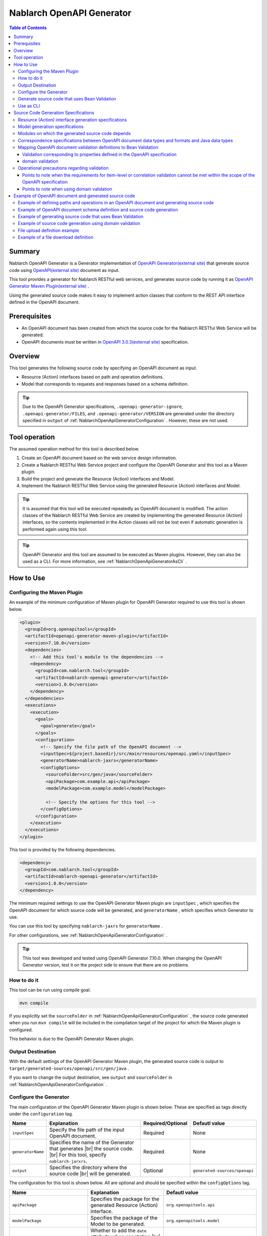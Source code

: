 .. _nablarch_openapi_generator:

====================================================
Nablarch OpenAPI Generator
====================================================

.. contents:: Table of Contents
  :depth: 3
  :local:

Summary
-------------

Nablarch OpenAPI Generator is a Generator implementation of  `OpenAPI Generator(external site) <https://openapi-generator.tech/>`_ that generate source code using `OpenAPI(external site) <https://www.openapis.org/>`_ document as input.

This tool provides a generator for Nablarch RESTful web services, and generates source code by running it as `OpenAPI Generator Maven Plugin(external site) <https://openapi-generator.tech/docs/plugins>`_ .

Using the generated source code makes it easy to implement action classes that conform to the REST API interface defined in the OpenAPI document.

Prerequisites
-------------

* An OpenAPI document has been created from which the source code for the Nablarch RESTful Web Service will be generated.
* OpenAPI documents must be written in `OpenAPI 3.0.3(external site) <https://spec.openapis.org/oas/v3.0.3.html>`_ specification.

Overview
--------

This tool generates the following source code by specifying an OpenAPI document as input.

* Resource (Action) interfaces based on path and operation definitions.
* Model that corresponds to requests and responses based on a schema definition.

.. tip::

  Due to the OpenAPI Generator specifications, ``.openapi-generator-ignore``, ``.openapi-generator/FILES``, and ``.openapi-generator/VERSION`` are generated under the directory specified in ``output`` of :ref:`NablarchOpenApiGeneratorConfiguration` . However, these are not used.

Tool operation
----------------

The assumed operation method for this tool is described below.

#. Create an OpenAPI document based on the web service design information.
#. Create a Nablarch RESTful Web Service project and configure the OpenAPI Generator and this tool as a Maven plugin.
#. Build the project and generate the Resource (Action) interfaces and Model.
#. Implement the Nablarch RESTful Web Service using the generated Resource (Action) interfaces and Model.

.. tip::

  It is assumed that this tool will be executed repeatedly as OpenAPI document is modified. The action classes of the Nablarch RESTful Web Service are created by implementing the generated Resource (Action) interfaces, so the contents implemented in the Action classes will not be lost even if automatic generation is performed again using this tool.

.. tip::

  OpenAPI Generator and this tool are assumed to be executed as Maven plugins. However, they can also be used as a CLI. For more information, see :ref:`NablarchOpenApiGeneratorAsCli` .

How to Use
-------------

Configuring the Maven Plugin
==============================

An example of the minimum configuration of Maven plugin for OpenAPI Generator required to use this tool is shown below.

.. code-block:: xml

      <plugin>
        <groupId>org.openapitools</groupId>
        <artifactId>openapi-generator-maven-plugin</artifactId>
        <version>7.10.0</version>
        <dependencies>
          <!-- Add this tool's module to the dependencies -->
          <dependency>
            <groupId>com.nablarch.tool</groupId>
            <artifactId>nablarch-openapi-generator</artifactId>
            <version>1.0.0</version>
          </dependency>
        </dependencies>
        <executions>
          <execution>
            <goals>
              <goal>generate</goal>
            </goals>
            <configuration>
              <!-- Specify the file path of the OpenAPI document -->
              <inputSpec>${project.basedir}/src/main/resources/openapi.yaml</inputSpec>
              <generatorName>nablarch-jaxrs</generatorName>
              <configOptions>
                <sourceFolder>src/gen/java</sourceFolder>
                <apiPackage>com.example.api</apiPackage>
                <modelPackage>com.example.model</modelPackage>

                <!-- Specify the options for this tool -->
              </configOptions>
            </configuration>
          </execution>
        </executions>
      </plugin>

This tool is provided by the following dependencies.

.. code-block:: xml

          <dependency>
            <groupId>com.nablarch.tool</groupId>
            <artifactId>nablarch-openapi-generator</artifactId>
            <version>1.0.0</version>
          </dependency>

The minimum required settings to use the OpenAPI Generator Maven plugin are ``inputSpec`` , which specifies the OpenAPI document for which source code will be generated, and ``generatorName`` , which specifies which Generator to use.

You can use this tool by specifying ``nablarch-jaxrs`` for ``generatorName`` .

For other configurations, see :ref:`NablarchOpenApiGeneratorConfiguration` .

.. tip::

  This tool was developed and tested using OpenAPI Generator 7.10.0.
  When changing the OpenAPI Generator version, test it on the project side to ensure that there are no problems.

How to do it
============

This tool can be run using compile goal.

.. code-block:: text

  mvn compile

If you explicitly set the ``sourceFolder`` in :ref:`NablarchOpenApiGeneratorConfiguration` , the source code generated when you run ``mvn compile`` will be included in the compilation target of the project for which the Maven plugin is configured.

This behavior is due to the OpenAPI Generator Maven plugin.

Output Destination
====================

With the default settings of the OpenAPI Generator Maven plugin, the generated source code is output to ``target/generated-sources/openapi/src/gen/java`` .

If you want to change the output destination, see ``output`` and ``sourceFolder`` in :ref:`NablarchOpenApiGeneratorConfiguration` .

.. _NablarchOpenApiGeneratorConfiguration:

Configure the Generator
===========================

The main configuration of the OpenAPI Generator Maven plugin is shown below. These are specified as tags directly under the ``configuration`` tag.

==================  =========================================================  ====================  ===============================
Name                Explanation                                                Required/Optional     Defautl value
==================  =========================================================  ====================  ===============================
``inputSpec``       Specify the file path of the input OpenAPI document.       Required              None
``generatorName``   Specifies the name of the Generator that generates |br|
                    the source code. |br|
                    For this tool, specify ``nablarch-jarxrs``.                Required              None
``output``          Specifies the directory where the source code |br|
                    will be generated.                                         Optional              ``generated-sources/openapi``
==================  =========================================================  ====================  ===============================

The configuration for this tool is shown below. All are optional and should be specified within the ``configOptions`` tag.

==================================== ================================================================================================== =====================================================================
Name                                 Explanation                                                                                        Defautl value
==================================== ================================================================================================== =====================================================================
``apiPackage``                       Specifies the package for the generated Resource (Action) interface.                               ``org.openapitools.api``
``modelPackage``                     Specifies the package of the Model to be generated.                                                ``org.openapitools.model``
``hideGenerationTimestamp``          Whether to add the ``date`` attribute when annotating |br|                                         ``false``
                                     the ``Generated`` annotation. By default, the date and time |br|
                                     the source code was generated is output.                             
``sourceFolder``                     Specifies the directory where the source code will be generated. |br|                              ``src/gen/java``
                                     It is interpreted as a relative path from the ``output`` of |br|
                                     the Maven plugin setting of the OpenAPI Generator. By configuring |br|
                                     this, the source code generated by this tool will be included in |br|
                                     the compilation target when ``mvn compile`` is executed.
``useTags``                          The unit of the generated Resource (Action) interface is the tag |br|                              ``false``
                                     attached to the endpoint, not the path. If multiple tags are attached |br|
                                     to the endpoint, the first tag is used.
``serializableModel``                Implement the ``java.io.Serializable`` interface in the Model |br|                                 ``false``
                                     you are generating.
``generateBuilders``                 Generate a Builder class for the Model.                                                            ``false``
``useBeanValidation``                From the validation definition in the OpenAPI document, |br|                                       ``false``
                                     source code is generated to perform validation using |br|
                                     :ref:`bean_validation` .
``additionalModelTypeAnnotations``   Add additional annotations to the class declaration of the Model |br|                              None
                                     to be generated. To add multiple annotations, separate them with ``;``. 
``additionalEnumTypeAnnotations``    Annotate the generated enum type with additional annotations. |br|                                 None
                                     To add multiple annotations, separate them with ``;`` .
``primitivePropertiesAsString``      Prints all properties of the model that are primitive data types |br|                              ``false``
                                     as ``String``.
``supportConsumesMediaTypes``        Specifies the media types that the Resource (Action) interface to be |br|                          ``application/json,multipart/form-data``
                                     generated will accept requests for, separated by ``,`` .
``supportProducesMediaTypes``        Specifies the media types that the generated Resource (Action) |br|                                ``application/json``
                                     interface will respond to, separated by ``,`` .
==================================== ================================================================================================== =====================================================================

Generate source code that uses Bean Validation
==================================================

If you want to generate source code to use :ref:`bean_validation` , set the value of ``useBeanValidation`` to ``true`` .

An example setting is shown below.

.. code-block:: xml

            <configuration>
              <!-- Specify the file path of the OpenAPI document -->
              <inputSpec>${project.basedir}/src/main/resources/openapi.yaml</inputSpec>
              <generatorName>nablarch-jaxrs</generatorName>
              <configOptions>
                <sourceFolder>src/gen/java</sourceFolder>
                <apiPackage>com.example.api</apiPackage>
                <modelPackage>com.example.model</modelPackage>
                <!-- Generate source code using Bean Validation -->
                <useBeanValidation>true</useBeanValidation>
              </configOptions>
            </configuration>

Default value of ``useBeanValidation`` is ``false``, so annotations that use :ref:`bean_validation` function are not annotated by default.

This is because the validation definitions defined in the OpenAPI specification often do not satisfy business requirements, and it is also not possible to define correlated validation.

Please refer to :ref:`openapi_property_to_bean_validation` for details on the specifications and operational precautions when generating source code to use the validation function, including these points.

.. _NablarchOpenApiGeneratorAsCli:

Use as CLI
===========================

This tool is assumed to be used as a Maven plugin. However, it can also be used as a CLI. Here we will introduce how to use it as a CLI as a supplement.

To run it as a CLI, download the `OpenAPI Generator 7.10.0 JAR file(external site) <https://repo1.maven.org/maven2/org/openapitools/openapi-generator-cli/7.10.0/openapi-generator-cli-7.10.0.jar>`_ and `this tool's JAR file(external site) <https://repo1.maven.org/maven2/com/nablarch/tool/nablarch-openapi-generator/1.0.0/nablarch-openapi-generator-1.0.0.jar>`_  , and run it with the java command. An example of execution is shown below.

.. code-block:: text

  java -cp openapi-generator-cli-7.10.0.jar:nablarch-openapi-generator-1.0.0.jar org.openapitools.codegen.OpenAPIGenerator generate --generator-name nablarch-jaxrs --input-spec openapi.yaml --output out --additional-properties=apiPackage=com.example.api,modelPackage=com.example.model,useBeanValidation=true,hideGenerationTimestamp=true

Specify ``nablarch-jaxrs`` for ``--generator-name`` . The OpenAPI Generator configuration items in :ref:`NablarchOpenApiGeneratorConfiguration` can also be specified in the OpenAPI Generator CLI. For details, see the result of the command below.

.. code-block:: text

  java -jar openapi-generator-cli-7.10.0.jar help generate

.. tip::

  The format for specifying OpenAPI Generator options is hyphen-separated, like this: ``--generator-name`` .

The tool-specific configuration of :ref:`NablarchOpenApiGeneratorConfiguration` is specified in ``--additional-properties`` with the format ``key=value``. Multiple settings are separated by ``,`` .

.. tip::

  The tool-specific configuration is specified by ``--additional-properties=`` followed by the name of the item and its value as is. For example, ``--additional-properties=hideGenerationTimestamp=true`` .

Source Code Generation Specifications
---------------------------------------

The following describes the specifications for how this tool generates source code based on an OpenAPI document.

.. important::

  Nablarch RESTful Web Service does not support all annotations provided by Jakarta RESTful Web Services. Therefore, please note that the contents of the OpenAPI document other than those described here will not be reflected in the generated source code.

  For information about annotations supported by Nablarch RESTful Web Service, see :ref:`restful_web_service_architecture` and :ref:`router_adaptor_path_annotation` for the routing adapter.

Resource (Action) interface generation specifications
=========================================================

The generation specifications for Resource (Action) interface are described here. It will be generated in accordance with :ref:`rest_feature_details-method_signature`, so please refer to this as well.

Specifications related to the generation unit and type definition of the Resource (Action) interface are shown below.

* Generated based on the path and operation information defined in the OpenAPI document.
* Generate it as a Java interface.
* The unit for generating Resource (Action) interface is selected from the following:

  * By default, it is compiled at the first level of the path defined in the OpenAPI document.
  * If ``useTags`` is set to ``true``, the unit of measurement will be the tags attached to the operation.

* The Resource (Action) interface declaration is annotated with the ``Path`` annotation.
* Annotate with the ``Generated`` annotation.

The specifications regarding method generation of Resource (Action) interface are shown below.

**Annotations that annotate method declarations**

================== ==============================================================================================================
Annotation         Explanation
================== ==============================================================================================================
``GET``            Annotate when the operation's HTTP method is GET.
``POST``           Annotate when the operation's HTTP method is POST.
``PUT``            Annotate when the operation's HTTP method is PUT.
``DELETE``         Annotate when the operation's HTTP method is DELETE.
``PATCH``          Annotate when the operation's HTTP method is PATCH.
``HEAD``           Annotate when the operation's HTTP method is HEAD.
``OPTIONS``        Annotate when the operation's HTTP method is OPTIONS.
``Consumes``       Annotate if the content type of the request is defined.
``Produces``       Annotate if the response content type is defined and is other than ``type: string`` and ``format: binary`` .
``Valid``          Annotate if a request body is defined and ``useBeanValidation`` is ``true`` .
================== ==============================================================================================================

.. tip::

  ``type: string`` and ``format: binary`` indicate that a file will be downloaded. In this case, the content type is set using :java:extdoc:`HttpResponse#setContentType<nablarch.fw.web.HttpResponse.setContentType(java.lang.String)>` .
  
**Method name generation specification**

* Use the value of the ``operationId`` element in the OpenAPI document as the method name.
* If the ``operationId`` element is not set, the method name is generated by combining the path value and the HTTP method name.

**Method argument generation specifications**

====================================================================== =============================================================================================================================
Method Argument Types                                                  Explanation
====================================================================== =============================================================================================================================
Request Model Type                                                     When a request body is received and the request content type is other than multipart, set the corresponding |br|
                                                                       Model type argument.
:java:extdoc:`JaxRsHttpRequest <nablarch.fw.jaxrs.JaxRsHttpRequest>`   Always generate and set as argument.
:java:extdoc:`ExecutionContext <nablarch.fw.ExecutionContext>`         Always generate and set as argument.
====================================================================== =============================================================================================================================

.. tip::

  * RESTful Web Service do not support annotations such as ``PathParam`` and ``QueryParam`` defined in Jakarta RESTful Web Services, so the definition of ``parameters`` in the OpenAPI document is not reflected in the method arguments. This information can be obtained from :java:extdoc:`JaxRsHttpRequest <nablarch.fw.jaxrs.JaxRsHttpRequest>` .
  * If the content type of the request is ``multipart/form-data``, the request Model type argument will not be generated. Uploaded files should be retrieved using :java:extdoc:`JaxRsHttpRequest <nablarch.fw.jaxrs.JaxRsHttpRequest>` .

**Method return value generation specifications**

====================================================================== ==========================================================================================
Method Return Types                                                    Explanation
====================================================================== ==========================================================================================
:java:extdoc:`EntityResponse <nablarch.fw.jaxrs.EntityResponse>`       Generated if the response is a Model. The type parameter reflects the type of the Model.
:java:extdoc:`HttpResponse <nablarch.fw.web.HttpResponse>`             Generated if the response is not a Model or the HTTP status code is other than ``200`` .
====================================================================== ==========================================================================================

Model generation specifications
===================================

The specifications regarding the Model generation units and type definitions are shown below.

* Generate for a model defined as a schema.
* Generate as a Java class.
* Annotate the ``JsonTypeName`` annotation.
* Annotate the ``Generated`` annotation.

The generation specifications for the Model properties are shown below.

* Generates properties corresponding to the fields defined in the schema in the OpenAPI document.
* Generate getters and setters for properties and annotate them with ``JsonProperty`` annotations.
* Generate a chainable method that sets the property value and returns the Model's own type.
* If ``useBeanValidation`` is ``true`` and the OpenAPI document contains validation definitions, it enables :ref:`bean_validation` .
* The annotations used in validation are those provided by Nablarch in the :ref:`bean_validation` package and those in the Jakarta EE standard :java:extdoc:`jakarta.validation.constraints` package.

The correspondence specifications between data types and formats in the OpenAPI document and Java data types are described in :ref:`openapi_datatypes_format_to_java_datatypes` , and the correspondence specifications between validation definitions and annotations used in validation are described in :ref:`openapi_property_to_bean_validation` .

Other Model generation specifications are shown below.

* Generates the ``hashCode``, ``equals`` and ``toString`` methods.

Modules on which the generated source code depends
==================================================

To build the source code generated by this tool, the following modules are required as dependencies.

.. code-block:: xml

    <dependency>
      <groupId>com.nablarch.framework</groupId>
      <artifactId>nablarch-fw-jaxrs</artifactId>
    </dependency>
    <dependency>
       <groupId>com.nablarch.framework</groupId>
       <artifactId>nablarch-core-validation-ee</artifactId>
    </dependency>
    <dependency>
      <groupId>jakarta.ws.rs</groupId>
      <artifactId>jakarta.ws.rs-api</artifactId>
    </dependency>
    <dependency>
      <groupId>jakarta.annotation</groupId>
      <artifactId>jakarta.annotation-api</artifactId>
    </dependency>
    <dependency>
      <groupId>com.fasterxml.jackson.core</groupId>
      <artifactId>jackson-annotations</artifactId>
      <version>2.17.1</version>
    </dependency>

All of these are included in the dependencies set up in the blank RESTful Web Service project.

.. _openapi_datatypes_format_to_java_datatypes:

Correspondence specifications between OpenAPI document data types and formats and Java data types
====================================================================================================

The following table shows the correspondence between the data types and formats defined in the OpenAPI document and the Java data types defined by this tool.

=================================== ======================================== ===========================================================================
OpenAPI data types( ``type`` )      OpenAPI format( ``format`` )             Model property data types
=================================== ======================================== ===========================================================================
``integer``                                                                  ``java.lang.Integer``
``integer``                         ``int32``                                ``java.lang.Integer``
``integer``                         ``int64``                                ``java.lang.Long``
``number``                                                                   ``java.math.BigDecimal``
``number``                          ``float``                                ``java.lang.Float``
``number``                          ``double``                               ``java.lang.Double``
``boolean``                                                                  ``java.lang.Boolean``
``string``                                                                   ``java.lang.String``
``string``                          ``byte``                                 ``byte[]``
``string``                          ``date``                                 ``java.time.LocalDate``
``string``                          ``date-time``                            ``java.time.OffsetDateTime``
``string``                          ``number``                               ``java.math.BigDecimal``
``string``                          ``uuid``                                 ``java.util.UUID``
``string``                          ``uri``                                  ``java.net.URI``
``string``                                                                   enum ( Specifying ``enum`` will generate the corresponding Enum type. )
``array``                                                                    ``java.util.List``
``array``                                                                    ``java.util.Set`` ( When ``uniqueItems: true`` )
``object``                                                                   Corresponding Model type
``object``                                                                   If there is no corresponding type, ``java.lang.Object``
=================================== ======================================== ===========================================================================

.. tip::

  * ``type: string`` and ``format: binary`` are only available if the request content type is ``multipart/form-data`` . Using any other content type or encountering this data type/format combination in the response Model definition will abort Model creation.
  * In the case of ``type: string`` , there are many other formats available in addition to those listed in the table above, but all are generated as ``java.lang.String`` .

.. _openapi_property_to_bean_validation:

Mapping OpenAPI document validation definitions to Bean Validation
======================================================================

In this tool, the default value of ``useBeanValidation`` is ``false``, so by default, annotations used in :ref:`bean_validation` will not be added regardless of the definition in the OpenAPI document. However, if you set it to ``true``, annotations will be added to properties according to the following two policies depending on the contents of the OpenAPI document.

* Validation corresponding to properties defined in the OpenAPI specification
* domain validation

Validation corresponding to properties defined in the OpenAPI specification
^^^^^^^^^^^^^^^^^^^^^^^^^^^^^^^^^^^^^^^^^^^^^^^^^^^^^^^^^^^^^^^^^^^^^^^^^^^^^^^^

When validation is defined using `properties defined in the OpenAPI specification(external site) <https://spec.openapis.org/oas/v3.0.3.html#properties>`_ , annotations should be added according to the following table.

=================================== ======================================== ========================================== ============================================================================================================
OpenAPI data types( ``type`` )      OpenAPI format( ``format`` )             Properties used in OpenAPI                 Annotations for validation
=================================== ======================================== ========================================== ============================================================================================================
``integer``                         (any format)                             ``required``                               :java:extdoc:`Required <nablarch.core.validation.ee.Required>`
``integer``                                                                  ``minimum`` and ``maximum``                :java:extdoc:`NumberRange(min = {minimum}, max = {maximum}) <nablarch.core.validation.ee.NumberRange>`
``integer``                         ``int32``                                ``required``                               :java:extdoc:`Required <nablarch.core.validation.ee.Required>`
``integer``                         ``int32``                                ``minimum`` and ``maximum``                :java:extdoc:`NumberRange(min = {minimum}, max = {maximum}) <nablarch.core.validation.ee.NumberRange>`
``integer``                         ``int64``                                ``required``                               :java:extdoc:`Required <nablarch.core.validation.ee.Required>`
``integer``                         ``int64``                                ``minimum`` and ``maximum``                :java:extdoc:`NumberRange(min = {minimum}, max = {maximum}) <nablarch.core.validation.ee.NumberRange>`
``number``                          (any format)                             ``required``                               :java:extdoc:`Required <nablarch.core.validation.ee.Required>`
``number``                                                                   ``minimum`` and ``maximum``                :java:extdoc:`DecimalRange(min = "{minimum}", max = "{maximum}") <nablarch.core.validation.ee.DecimalRange>`
``number``                          ``float``                                ``required``                               :java:extdoc:`Required <nablarch.core.validation.ee.Required>`
``number``                          ``float``                                ``minimum`` and ``maximum``                :java:extdoc:`DecimalRange(min = "{minimum}", max = "{maximum}") <nablarch.core.validation.ee.DecimalRange>`
``number``                          ``double``                               ``required``                               :java:extdoc:`Required <nablarch.core.validation.ee.Required>`
``number``                          ``double``                               ``minimum`` and ``maximum``                :java:extdoc:`DecimalRange(min = "{minimum}", max = "{maximum}") <nablarch.core.validation.ee.DecimalRange>`
``boolean``                                                                  ``required``                               :java:extdoc:`Required <nablarch.core.validation.ee.Required>`
``string``                          (any format)                             ``required``                               :java:extdoc:`Required <nablarch.core.validation.ee.Required>`
``string``                                                                   ``minLength`` and ``maxLength``            :java:extdoc:`Length(min = {minLength}, max = {maxLength}) <nablarch.core.validation.ee.Length>`
``string``                                                                   ``pattern``                                :java:extdoc:`Pattern(regexp = "{pattern}")<jakarta.validation.constraints.Pattern>`
``array``                                                                    ``required``                               :java:extdoc:`Required <nablarch.core.validation.ee.Required>`
``array``                                                                    ``minItems`` and ``maxItems``              :java:extdoc:`Size(min = {minItems}, max = {maxItems}) <nablarch.core.validation.ee.Size>`
=================================== ======================================== ========================================== ============================================================================================================

.. tip::

  * ``multipleOf`` , ``exclusiveMinimum`` , ``exclusiveMaximum`` , ``minProperties`` and ``maxProperties`` are not supported.
  * Combinations of ``minimum`` and ``maximum`` , ``minLength`` and ``maxLength`` , and ``minItems`` and ``maxItems`` can be specified with just one of them.
  * If the Java data type is ``java.math.BigDecimal`` , ``java.util.List`` , ``java.util.Set`` , or a model, annotate with ``Valid`` annotation.
  * Only :java:extdoc:`Pattern<jakarta.validation.constraints.Pattern>` is annotated with Jakarta Bean Validation standard annotations, and the rest are annotated with annotations of :ref:`bean_validation` provided by Nablarch.

domain validation
^^^^^^^^^^^^^^^^^^^^

This tool uses `extension of the OpenAPI specification(external site) <https://spec.openapis.org/oas/v3.0.3.html#specification-extensions>`_ to support :ref:`domain validation<bean_validation-domain_validation>` that cannot be expressed by the OpenAPI specification.

Use ``x-nablarch-domain`` as the extended property and specify the domain name as the value.

.. code-block:: yaml

        propertyName:
          type: string
          x-nablarch-domain: "domainName"

If you generate source code by specifying ``useBeanValidation`` as ``true``, the target property will be annotated with :java:extdoc:`Domain("{domainName}") <nablarch.core.validation.ee.Domain>` .

Further, since domain validation can contain various validation definitions, if validation definitions that may conflict are detected, source code generation is stopped. This is because if the same validation rules as those included in the domain are specified, duplicate validation will be performed.

Specifically, if any of ``minimum`` , ``maximum`` , ``minLength`` , ``maxLength`` , ``minItems`` , ``maxItems``, or ``pattern`` is specified for a property that specifies ``x-nablarch-domain``, source code generation will be stopped.

``required`` indicates a required item and is not enforced by the domain, so it can be used in combination.

Operational precautions regarding validation
==================================================

This section describes precautions to take when using this tool to generate source code including validation definitions.

Points to note when the requirements for item-level or correlation validation cannot be met within the scope of the OpenAPI specification
^^^^^^^^^^^^^^^^^^^^^^^^^^^^^^^^^^^^^^^^^^^^^^^^^^^^^^^^^^^^^^^^^^^^^^^^^^^^^^^^^^^^^^^^^^^^^^^^^^^^^^^^^^^^^^^^^^^^^^^^^^^^^^^^^^^^^^^^^^^^

Validation stipulated in the OpenAPI specification only includes required definitions, length checks, and regular expression checks, so it is assumed that this will not be sufficient for business applications.

Furthermore, since it is not desirable to directly modify the generated source code, correlation validation cannot be implemented in the generated model even if domain validation is used.

For this reason, the validation requirements cannot be satisfied within the scope of the OpenAPI specification and this tool, and a separate implementation is required. As a result, it should be noted that the validation definitions are likely to be distributed between the generated model and manually implemented forms, etc.

**How to implement when validation definitions are not included in the automatically generated Model**

This section introduces a method to create a form etc. with the same definition as the model automatically generated as the validation definition, copy the property values using :java:extdoc:`BeanUtil <nablarch.core.beans.BeanUtil>` , and then perform validation.

The reason why this tool does not add validation annotations by default is that, as mentioned above, it is anticipated that validation definitions may end up being distributed, which is considered undesirable.

The concept is similar to :ref:`bean_validation-execute_explicitly` and the implementation diagram is shown below.

.. code-block:: java

  public class ProjectAction implements ProjectsApi {  // ProjectsApi is the interface generated by this tool.

      // Implement the methods defined in the interface
      @Override
      public EntityResponse<ProjectResponse> createProject(ProjectCreateRequest projectCreateRequest, JaxRsHttpRequest jaxRsHttpRequest, ExecutionContext context) {
          // A form with the same property definition as the Model, with single-item validation and correlation validation added
          ProjectCreateForm form;

          try {
              // Explicitly run validation after copying values f​From the Model to the Form in a utility class
              form = ProjectValidatorUtil.validate(ProjectCreateForm.class, projectCreateRequest);
          } catch (ApplicationException e) {
              // Perform any processing when a validation error occurs
              // ...

              throw e;
          }

          // Omitted

          return response;
      }
  }

  // Image of utility class
  public final class ProjectValidatorUtil {
      // Other implementations are omitted.

      /**
       * Generate a Bean from the HTTP request and perform validation.
       *
       * @param beanClass Bean class you want to generate
       * @param src The object from which the properties are copied
       * @return  Bean object with registered values for properties
       */
      public static <T> T validate(Class<T> beanClass, Object src) {
          T bean = BeanUtil.createAndCopy(beanClass, src));
          ValidatorUtil.validate(bean);
          return bean;
      }
  }

Points to note when using domain validation
^^^^^^^^^^^^^^^^^^^^^^^^^^^^^^^^^^^^^^^^^^^^^

Domain validation allows you to organize your validation definitions by defining a domain for your Model properties, or to use validations that are not supported by the OpenAPI specification.

However, the validation specifications, including those supported by the OpenAPI specification, will be hidden from the domain side. As a result, please note that the validation specifications may not be visible from the OpenAPI document.

Example of OpenAPI document and generated source code
----------------------------------------------------------

Below is an example of an OpenAPI document and the generated source code.

The following is an example of the settings for this tool when generating source code. If settings different from these settings are required, the example settings for this tool are also provided.

.. code-block:: xml

            <configuration>
              <inputSpec>${project.basedir}/src/main/resources/openapi.yaml</inputSpec>
              <generatorName>nablarch-jaxrs</generatorName>
              <configOptions>
                <sourceFolder>src/gen/java</sourceFolder>
                <apiPackage>com.example.api</apiPackage>
                <modelPackage>com.example.model</modelPackage>
              </configOptions>
            </configuration>

The various examples described are excerpts for the purpose of getting an overview of the generated source code.

Example of defining paths and operations in an OpenAPI document and generating source code
===============================================================================================

Example OpenAPI document

.. code-block:: yaml

  /projects:
    post:
      tags:
      - project
      summary: Create a project
      description: Create a project
      operationId: createProject
      requestBody:
        description: Project Creation Request
        content:
          application/json:
            schema:
              $ref: '#/components/schemas/ProjectCreateRequest'
      responses:
        "200":
          description: Information about the created project
          content:
            application/json:
              schema:
                $ref: '#/components/schemas/ProjectResponse'
  /projects/{id}:
    get:
      tags:
      - project
      summary: Get the project
      description: Get a project by specifying the project ID
      operationId: findProjectById
      parameters:
      - name: id
        in: path
        description: ID
        required: true
        schema:
          type: string
      responses:
        "200":
          description: Project information obtained
          content:
            application/json:
              schema:
                $ref: '#/components/schemas/ProjectResponse'
        "404":
          description: If the project is not found

Example of Resource (Action) interface generated by this tool

.. code-block:: java

  @Path("/projects")
  @jakarta.annotation.Generated(value = "nablarch.tool.openapi.codegen.JavaNablarchJaxrsServerCodegen", date = "2024-12-10T13:54:26.470544738+09:00[Asia/Tokyo]", comments = "Generator version: 7.10.0")
  public interface ProjectsApi {
      /**
       * POST  : Create a project
       *
       * Create a project
       *
       * @param projectCreateRequest Project Creation Request
       * @param jaxRsHttpRequest HTTP Request
       * @param context Handler Execution Context
       * @return Information about the created project
       */
      @POST
      @Consumes({ "application/json" })
      @Produces({ "application/json" })
      EntityResponse<ProjectResponse> createProject(ProjectCreateRequest projectCreateRequest, JaxRsHttpRequest jaxRsHttpRequest, ExecutionContext context);

      /**
       * GET /{id} : Get the project
       *
       * Get a project by specifying the project ID
       *
       * @param jaxRsHttpRequest HTTP Request
       * @param context Handler Execution Context
       * @return Project information obtained
       * @return If the project is not found
       */
      @GET
      @Path("/{id}")
      @Produces({ "application/json" })
      EntityResponse<ProjectResponse> findProjectById(JaxRsHttpRequest jaxRsHttpRequest, ExecutionContext context);

  }

Example of OpenAPI document schema definition and source code generation
===========================================================================

Example OpenAPI document

.. code-block:: yaml

    ProjectResponse:
      description: Project Information
      type: object
      properties:
        id:
          format: uuid
          description: Project ID
          type: string
        name:
          description: Project name
          type: string
        sales:
          format: int64
          description: Sales
          type: integer
        startDate:
          format: date
          description: Start date
          type: string
        endDate:
          format: date
          description: End date
          type: string

Example of a model generated by this tool

.. code-block:: java

  @JsonTypeName("ProjectResponse")
  @jakarta.annotation.Generated(value = "nablarch.tool.openapi.codegen.JavaNablarchJaxrsServerCodegen", date = "2024-12-10T13:54:26.470544738+09:00[Asia/Tokyo]", comments = "Generator version: 7.10.0")
  public class ProjectResponse   {
    private UUID id;
    private String name;
    private Long sales;
    private LocalDate startDate;
    private LocalDate endDate;
   
      /**
       * Project ID
       */
      public ProjectResponse id(UUID id) {
          this.id = id;
          return this;
      }
   
      
      @JsonProperty("id")
      public UUID getId() {
          return id;
      }
   
      @JsonProperty("id")
      public void setId(UUID id) {
          this.id = id;
      }
   
      /**
       * Project name
       */
      public ProjectResponse name(String name) {
          this.name = name;
          return this;
      }
   
      
      @JsonProperty("name")
      public String getName() {
          return name;
      }
   
      @JsonProperty("name")
      public void setName(String name) {
          this.name = name;
      }
   
      /**
       * Sales
       */
      public ProjectResponse sales(Long sales) {
          this.sales = sales;
          return this;
      }
   
      
      @JsonProperty("sales")
      public Long getSales() {
          return sales;
      }
   
      @JsonProperty("sales")
      public void setSales(Long sales) {
          this.sales = sales;
      }
   
      /**
       * Start date
       */
      public ProjectResponse startDate(LocalDate startDate) {
          this.startDate = startDate;
          return this;
      }
   
      
      @JsonProperty("startDate")
      public LocalDate getStartDate() {
          return startDate;
      }
   
      @JsonProperty("startDate")
      public void setStartDate(LocalDate startDate) {
          this.startDate = startDate;
      }
   
      /**
       * End date
       */
      public ProjectResponse endDate(LocalDate endDate) {
          this.endDate = endDate;
          return this;
      }
   
      
      @JsonProperty("endDate")
      public LocalDate getEndDate() {
          return endDate;
      }
   
      @JsonProperty("endDate")
      public void setEndDate(LocalDate endDate) {
          this.endDate = endDate;
      }

      // hashCode, equals, toString, etc. are omitted.
  }

Example of generating source code that uses Bean Validation
============================================================

Example OpenAPI document

.. code-block:: yaml

  ## Paths and Operations
  /projects:
    post:
      tags:
      - project
      summary: Create a project
      description: Create a project
      operationId: createProject
      requestBody:
        description: Project Creation Request
        content:
          application/json:
            schema:
              $ref: '#/components/schemas/ProjectCreateRequest'
      responses:
        "200":
          description: Information about the created project
          content:
            application/json:
              schema:
                $ref: '#/components/schemas/ProjectResponse'

    ## Scheme
    ProjectCreateRequest:
      description: Project Create Request
      required:
      - projectName
      - projectType
      - startDate
      type: object
      properties:
        projectName:
          description: Project name
          maxLength: 100
          minLength: 1
          type: string
        projectType:
          description: Project type
          maxLength: 100
          minLength: 1
          type: string
        startDate:
          format: date
          description: Start date
          type: string
        endDate:
          format: date
          description: End date
          type: string

Example of settings for this tool

.. code-block:: xml

            <configuration>
              <inputSpec>${project.basedir}/src/main/resources/openapi.yaml</inputSpec>
              <generatorName>nablarch-jaxrs</generatorName>
              <configOptions>
                <sourceFolder>src/gen/java</sourceFolder>
                <apiPackage>com.example.api</apiPackage>
                <modelPackage>com.example.model</modelPackage>
                <!-- If you want to use Bean Validation, specify true for useBeanValidation. -->
                <useBeanValidation>true</useBeanValidation>
              </configOptions>
            </configuration>

Example of Resource (Action) interface generated by this tool

.. code-block:: java

  @Path("/projects")
  @jakarta.annotation.Generated(value = "nablarch.tool.openapi.codegen.JavaNablarchJaxrsServerCodegen", date = "2024-12-10T13:54:26.470544738+09:00[Asia/Tokyo]", comments = "Generator version: 7.10.0")
  public interface ProjectsApi {
      /**
       * POST  : Create a project
       *
       * Create a project
       *
       * @param projectCreateRequest Project Creation Request
       * @param jaxRsHttpRequest HTTP Request
       * @param context Handler Execution Context
       * @return Information about the created project
       */
      @POST
      @Consumes({ "application/json" })
      @Produces({ "application/json" })
      // The @Valid annotation is added when a request is received in the HTTP body.
      @Valid
      EntityResponse<ProjectResponse> createProject(ProjectCreateRequest projectCreateRequest, JaxRsHttpRequest jaxRsHttpRequest, ExecutionContext context);
  }

Example of a model generated by this tool

.. code-block:: java

  @JsonTypeName("ProjectCreateRequest")
  @jakarta.annotation.Generated(value = "nablarch.tool.openapi.codegen.JavaNablarchJaxrsServerCodegen", date = "2024-12-10T13:54:26.470544738+09:00[Asia/Tokyo]", comments = "Generator version: 7.10.0")
  public class ProjectCreateRequest   {
    private String projectName;
    private String projectType;
    private LocalDate startDate;
    private LocalDate endDate;
  
      /**
       * Project name
       */
      public ProjectCreateRequest projectName(String projectName) {
          this.projectName = projectName;
          return this;
      }
  
  
      @JsonProperty("projectName")
      @Required @Length(min = 1, max = 100)
      public String getProjectName() {
          return projectName;
      }
  
      @JsonProperty("projectName")
      public void setProjectName(String projectName) {
          this.projectName = projectName;
      }
  
      /**
       * Project type
       */
      public ProjectCreateRequest projectType(String projectType) {
          this.projectType = projectType;
          return this;
      }
  
  
      @JsonProperty("projectType")
      @Required @Length(min = 1, max = 100)
      public String getProjectType() {
          return projectType;
      }
  
      @JsonProperty("projectType")
      public void setProjectType(String projectType) {
          this.projectType = projectType;
      }
  
      /**
       * Start date
       */
      public ProjectCreateRequest startDate(LocalDate startDate) {
          this.startDate = startDate;
          return this;
      }
  
  
      @JsonProperty("startDate")
      @Required
      public LocalDate getStartDate() {
          return startDate;
      }
  
      @JsonProperty("startDate")
      public void setStartDate(LocalDate startDate) {
          this.startDate = startDate;
      }
  
      /**
       * End date
       */
      public ProjectCreateRequest endDate(LocalDate endDate) {
          this.endDate = endDate;
          return this;
      }
  
  
      @JsonProperty("endDate")
  
      public LocalDate getEndDate() {
          return endDate;
      }
  
      @JsonProperty("endDate")
      public void setEndDate(LocalDate endDate) {
          this.endDate = endDate;
      }

      // hashCode, equals, toString, etc. are omitted.
  }

Example of source code generation using domain validation
=================================================================

Example OpenAPI document

.. code-block:: yaml

  ## Paths and Operations
  /projects:
    post:
      tags:
      - project
      summary: Create a project
      description: Create a project
      operationId: createProject
      requestBody:
        description: Project Creation Request
        content:
          application/json:
            schema:
              $ref: '#/components/schemas/ProjectCreateRequest'
      responses:
        "200":
          description: Information about the created project
          content:
            application/json:
              schema:
                $ref: '#/components/schemas/ProjectResponse'

    ## Scheme
    ProjectCreateRequest:
      description: Project Create Request
      required:
      - projectName
      - projectType
      - startDate
      type: object
      properties:
        projectName:
          description: Project name
          type: string
          ## Using domain validation
          x-nablarch-domain: "projectName"

Example of settings for this tool

.. code-block:: xml

            <configuration>
              <inputSpec>${project.basedir}/src/main/resources/openapi.yaml</inputSpec>
              <generatorName>nablarch-jaxrs</generatorName>
              <configOptions>
                <sourceFolder>src/gen/java</sourceFolder>
                <apiPackage>com.example.api</apiPackage>
                <modelPackage>com.example.model</modelPackage>
                <!-- If you want to use Bean Validation, specify true for useBeanValidation. -->
                <useBeanValidation>true</useBeanValidation>
              </configOptions>
            </configuration>

Example of a model generated by this tool

.. code-block:: java

  @JsonTypeName("ProjectCreateRequest")
  @jakarta.annotation.Generated(value = "nablarch.tool.openapi.codegen.JavaNablarchJaxrsServerCodegen", date = "2024-12-10T13:54:26.470544738+09:00[Asia/Tokyo]", comments = "Generator version: 7.10.0")
  public class ProjectCreateRequest   {
    private String projectName;
  
      /**
       * Project name
       */
      public ProjectCreateRequest projectName(String projectName) {
          this.projectName = projectName;
          return this;
      }
  
      
      @JsonProperty("projectName")
      @Required @Domain("projectName")
      public String getProjectName() {
          return projectName;
      }
  
      @JsonProperty("projectName")
      public void setProjectName(String projectName) {
          this.projectName = projectName;
      }

      // hashCode, equals, toString, etc. are omitted.
  }

File upload definition example
===================================

Example OpenAPI document

.. code-block:: yaml

  ## Paths and Operations
  /customers/upload:
    post:
      tags:
      - customer
      summary: Upload a customer CSV file
      description: Import customer information by uploading a customer CSV file
      operationId: uploadCustomersCsvFile
      requestBody:
        description: Customer CSV file information
        content:
          multipart/form-data:
            schema:
              $ref: '#/components/schemas/CustomersCsvFileUploadRequest'
      responses:
        "200":
          description: Result of importing customer CSV upload file
          content:
            application/json:
              schema:
                $ref: '#/components/schemas/CustomersCsvFileUploadResultResponse'


    ## Schema
    CustomersCsvFileUploadRequest:
      description: Customer CSV file information
      required:
      - fileName
      - file
      type: object
      properties:
        fileName:
          description: File name
          type: string
        file:
          description: Customer CSV file
          type: string
          format: binary

Example of Resource (Action) interface generated by this tool

.. code-block:: java

  @Path("/customers/upload")
  @jakarta.annotation.Generated(value = "nablarch.tool.openapi.codegen.JavaNablarchJaxrsServerCodegen", date = "2024-12-10T14:36:36.602623815+09:00[Asia/Tokyo]", comments = "Generator version: 7.10.0")
  public interface CustomersApi {
      /**
       * POST  : Upload a customer CSV file
       *
       * Import customer information by uploading a customer CSV file
       *
       * @param jaxRsHttpRequest HTTP Request
       * @param context Handler Execution Context
       * @return Result of importing customer CSV upload file
       */
      @POST
      @Consumes({ "multipart/form-data" })
      @Produces({ "application/json" })
      EntityResponse<CustomersCsvFileUploadResultResponse> uploadCustomersCsvFile(JaxRsHttpRequest jaxRsHttpRequest, ExecutionContext context);

  }

.. tip::

  When uploading a file, specify ``multipart/form-data`` as the request content type. Also, specify ``type: string`` and ``format: binary`` for the uploaded file. In this case, the source code for the Model corresponding to the schema is not generated. The uploaded file is retrieved from :java:extdoc:`JaxRsHttpRequest <nablarch.fw.jaxrs.JaxRsHttpRequest>` .

Example of a file download definition
========================================

Example OpenAPI document

.. code-block:: yaml

  /customers/upload:
    get:
      tags:
      - customer
      summary: Download customer information as a CSV file
      description: Download customer information as a CSV file
      operationId: downloadCustomersCsvFile
      responses:
        "200":
          description: Customer CSV file
          content:
            text/csv:
              schema:
                type: string
                format: binary

Example of Resource (Action) interface generated by this tool

.. code-block:: java

  @Path("/customers/upload")
  @jakarta.annotation.Generated(value = "nablarch.tool.openapi.codegen.JavaNablarchJaxrsServerCodegen", date = "2024-12-10T14:48:03.670170037+09:00[Asia/Tokyo]", comments = "Generator version: 7.10.0")
  public interface CustomersApi {
      /**
       * GET  : Download customer information as a CSV file
       *
       * Download customer information as a CSV file
       *
       * @param jaxRsHttpRequest HTTP Request
       * @param context Handler Execution Context
       * @return Customer CSV file
       */
      @GET
      HttpResponse downloadCustomersCsvFile(JaxRsHttpRequest jaxRsHttpRequest, ExecutionContext context);

  }

.. tip::

  When downloading a file, you can specify any type as the response content type. The response schema definition should be ``type: string`` and ``format: binary``, and the content of the file to be downloaded and the response headers should be set using :java:extdoc:`HttpResponse <nablarch.fw.web.HttpResponse>` .


.. |br| raw:: html

  <br />
